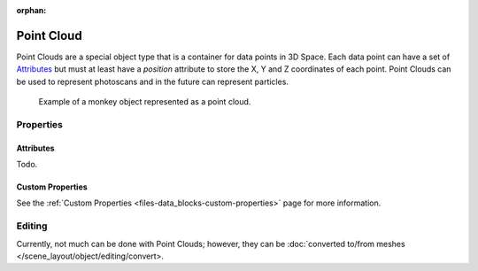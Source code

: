 :orphan:
.. _bpy.ops.object.pointcloud:

***********
Point Cloud
***********

Point Clouds are a special object type that is a container for data points in 3D Space.
Each data point can have a set of `Attributes`_ but must at least have
a `position` attribute to store the X, Y and Z coordinates of each point.
Point Clouds can be used to represent photoscans and in the future can represent particles.

.. figure:: /images/modeling_point-cloud_example.png

   Example of a monkey object represented as a point cloud.


Properties
==========

Attributes
----------

Todo.


Custom Properties
-----------------

See the :ref:`Custom Properties <files-data_blocks-custom-properties>` page for more information.


Editing
=======

Currently, not much can be done with Point Clouds; however,
they can be :doc:`converted to/from meshes </scene_layout/object/editing/convert>.
